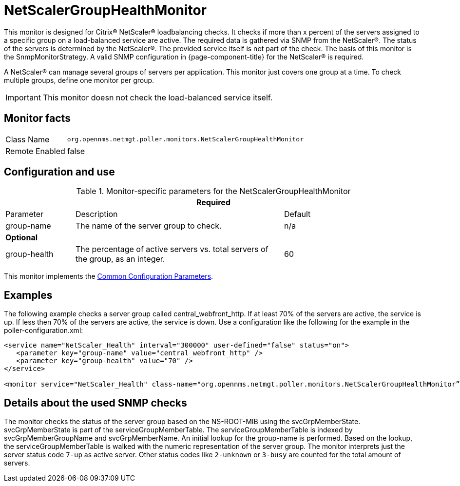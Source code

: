 
= NetScalerGroupHealthMonitor

This monitor is designed for Citrix(R) NetScaler(R) loadbalancing checks.
It checks if more than x percent of the servers assigned to a specific group on a load-balanced service are active.
The required data is gathered via SNMP from the NetScaler(R).
The status of the servers is determined by the NetScaler(R).
The provided service itself is not part of the check.
The basis of this monitor is the SnmpMonitorStrategy.
A valid SNMP configuration in {page-component-title} for the NetScaler(R) is required.

A NetScaler(R) can manage several groups of servers per application.
This monitor just covers one group at a time.
To check multiple groups, define one monitor per group.

IMPORTANT: This monitor doesn not check the load-balanced service itself.

== Monitor facts

[options="autowidth"]
|===
| Class Name     | `org.opennms.netmgt.poller.monitors.NetScalerGroupHealthMonitor`
| Remote Enabled | false
|===

== Configuration and use

.Monitor-specific parameters for the NetScalerGroupHealthMonitor
[options="header"]
[cols="1,3,2"]
|===
3+|*Required*
| Parameter     | Description                                                     |Default
| group-name | The name of the server group to check.                                        | n/a
3+|*Optional*
| group-health| The percentage of active servers vs. total servers of the group, as an integer.  | 60
|===

This monitor implements the <<service-assurance/monitors/introduction.adoc#ga-service-assurance-monitors-common-parameters, Common Configuration Parameters>>.

== Examples

The following example checks a server group called central_webfront_http.
If at least 70% of the servers are active, the service is up.
If less then 70% of the servers are active, the service is down.
Use a configuration like the following for the example in the poller-configuration.xml:

[source, xml]
----
<service name="NetScaler_Health" interval="300000" user-defined="false" status="on">
   <parameter key="group-name" value="central_webfront_http" />
   <parameter key="group-health" value="70" />
</service>

<monitor service="NetScaler_Health" class-name="org.opennms.netmgt.poller.monitors.NetScalerGroupHealthMonitor” />
----

== Details about the used SNMP checks

The monitor checks the status of the server group based on the NS-ROOT-MIB using the svcGrpMemberState.
svcGrpMemberState is part of the serviceGroupMemberTable.
The serviceGroupMemberTable is indexed by svcGrpMemberGroupName and svcGrpMemberName.
An initial lookup for the group-name is performed.
Based on the lookup, the serviceGroupMemberTable is walked with the numeric representation of the server group.
The monitor interprets just the server status code `7-up` as active server.
Other status codes like `2-unknown` or `3-busy` are counted for the total amount of servers.
